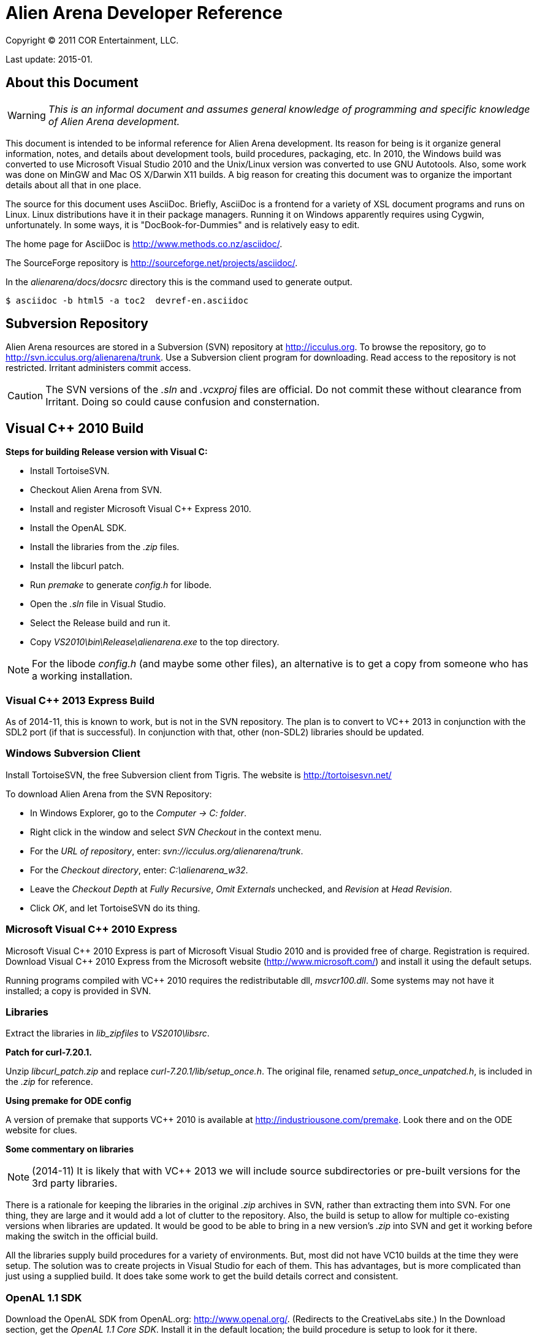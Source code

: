 Alien Arena Developer Reference
===============================

Copyright (C) 2011 COR Entertainment, LLC.

Last update: 2015-01.

== About this Document ==

WARNING: 'This is an informal document and assumes general knowledge
of programming and specific knowledge of Alien Arena development.'

This document is intended to be informal reference for Alien
Arena development.  Its reason for being is it organize
general information, notes, and details about development
tools, build procedures, packaging, etc. In 2010, the Windows
build was converted to use Microsoft Visual Studio 2010 and
the Unix/Linux version was converted to use GNU Autotools.
Also, some work was done on MinGW and Mac OS X/Darwin X11
builds. A big reason for creating this document was to organize
the important details about all that in one place.

The source for this document uses AsciiDoc.  Briefly, AsciiDoc
is a frontend for a variety of XSL document programs and runs on
Linux.  Linux distributions have it in their package managers.
Running it on Windows apparently requires using Cygwin,
unfortunately.  In some ways, it is "DocBook-for-Dummies"
and is relatively easy to edit.

The home page for AsciiDoc is http://www.methods.co.nz/asciidoc/.

The SourceForge repository is http://sourceforge.net/projects/asciidoc/.

In the 'alienarena/docs/docsrc' directory this is the command used to generate output.
...............................................
$ asciidoc -b html5 -a toc2  devref-en.asciidoc
...............................................


== Subversion Repository ==

Alien Arena resources are stored in a Subversion (SVN)
repository at http://icculus.org.  To browse the repository,
go to http://svn.icculus.org/alienarena/trunk.  Use a Subversion
client program for downloading.  Read access to the repository
is not restricted.  Irritant administers commit access.

CAUTION: The SVN versions of the '.sln' and '.vcxproj' files are
official. Do not commit these without clearance from Irritant.
Doing so could cause confusion and consternation.

== Visual C++ 2010 Build ==

*Steps for building Release version with Visual C:*

- Install TortoiseSVN.
- Checkout Alien Arena from SVN.
- Install and register Microsoft Visual C++ Express 2010.
- Install the OpenAL SDK.
- Install the libraries from the '.zip' files.
- Install the libcurl patch.
- Run 'premake' to generate 'config.h' for libode.
- Open the '.sln' file in Visual Studio.
- Select the Release build and run it.
- Copy 'VS2010\bin\Release\alienarena.exe' to the top directory.

NOTE: For the libode 'config.h' (and maybe some other files), an
alternative is to get a copy from someone who has a working
installation.

=== Visual C++ 2013 Express Build ===

As of 2014-11, this is known to work, but is not in the SVN
repository. The plan is to convert to VC++ 2013 in conjunction with
the SDL2 port (if that is successful). In conjunction with that, other
(non-SDL2) libraries should be updated.

=== Windows Subversion Client ===

Install TortoiseSVN, the free Subversion client from Tigris.
The website is http://tortoisesvn.net/

To download Alien Arena from the SVN Repository:

- In Windows Explorer, go to the 'Computer -> C: folder'.
- Right click in the window and select 'SVN Checkout' in the context menu.
- For the 'URL of repository', enter: 'svn://icculus.org/alienarena/trunk'.
- For the 'Checkout directory', enter: 'C:\alienarena_w32'.
- Leave the 'Checkout Depth' at 'Fully Recursive', 'Omit Externals' unchecked, and 'Revision' at 'Head Revision'.
- Click 'OK', and let TortoiseSVN do its thing.

=== Microsoft Visual C++ 2010 Express ===

Microsoft Visual C\++ 2010 Express is part of Microsoft Visual
Studio 2010 and is provided free of charge. Registration is
required. Download Visual C++ 2010 Express from the Microsoft
website (http://www.microsoft.com/) and install it using the
default setups.

Running programs compiled with VC++ 2010 requires the
redistributable dll, 'msvcr100.dll'.  Some systems may not
have it installed; a copy is provided in SVN.

=== Libraries ===

Extract the libraries in 'lib_zipfiles' to 'VS2010\libsrc'.

*Patch for curl-7.20.1.*

Unzip 'libcurl_patch.zip' and replace
'curl-7.20.1/lib/setup_once.h'.  The original file, renamed
'setup_once_unpatched.h', is included in the '.zip' for
reference.

*Using premake for ODE config*

A version of premake that supports VC++ 2010 is available at
http://industriousone.com/premake. Look there and on the ODE website
for clues.


*Some commentary on libraries*

NOTE: (2014-11) It is likely that with VC++ 2013 we will include
source subdirectories or pre-built versions for the 3rd party
libraries.

There is a rationale for keeping the libraries in the original
'.zip' archives in SVN, rather than extracting them into
SVN. For one thing, they are large and it would add a lot of
clutter to the repository. Also, the build is setup to allow
for multiple co-existing versions when libraries are updated.
It would be good to be able to bring in a new version's '.zip'
into SVN and get it working before making the switch in the
official build.

All the libraries supply build procedures for a variety of
environments. But, most did not have VC10 builds at the time
they were setup. The solution was to create projects in Visual
Studio for each of them. This has advantages, but is more
complicated than just using a supplied build. It does take
some work to get the build details correct and consistent.


=== OpenAL 1.1 SDK ===

Download the OpenAL SDK from OpenAL.org:
http://www.openal.org/. (Redirects to the CreativeLabs
site.) In the Download section, get the 'OpenAL 1.1 Core
SDK'. Install it in the default location; the build
procedure is setup to look for it there.

CAUTION: On an x86 system, for example an old XP box, you
will need to change the path to use "Program files (x86)"
instead of the default.

Run the 'oalinst.exe' program to setup the OpenAL driver,
if you have not done that previously.

The 'oalinst.exe' program installs whatever is required for
OpenAL to use a particular systems sound hardware. It is
included in the Alien Arena Windows distribution and is in SVN.


=== Directory Tree ===

Here are the directories and files related to the Windows build.

alienarena_w32\::
  alienarena_w32.sln;;
    Solution file. Mostly just a list of the Projects in VS2010\.
  alienarena_w32.props;;
    Project property file. Generated and editted with the
    Visual Studio 'Property Manager'.  It is fairly easy, and
    sometimes more convenient, to manually edit it. Projects
    can inherit compiler options, etc.  from here; which makes
    it much easier to make changes that affect all projects.
  msvcr100.dll;;
    Redistributable for Visual C++ 2010.
  oalinst.exe;;
    OpenAL installer.
  vs2010\;;
    Build directory for Windows version of Alien Arena.
      Project Files::::
       Project files. Generated and editted with Visual Studio.
       Somewhat easy to manually edit.
       *** crx.vcxproj
       *** game.vcxproj
       *** freetype.vcxproj
       *** libcurl.vcxproj
       *** libjpeg.vcxproj
       *** libode.vcxproj
       *** libogg.vcxproj
       *** libopcode.vcxproj
       *** libvorbis.vcxproj
       *** libvorbisfile.vcxproj
       *** zlib.vcxproj
      bin\::::
        Target directory. The 'alienarena.exe' executable is placed
        here. There are 'RELEASE' and 'DEBUG' subdirectories
        created by the build procedure.
      lib\::::
        Target directory. The game and other libraries
        are placed here. There are 'RELEASE' and 'DEBUG'
        subdirectories created by the build procedure.
      libsrc\::::
        Source directory for libraries.
      include\::::
        Header files. The build procedure copies header files
        from the 'libsrc' subdirectories to these directories
        for most of the libraries.
      *** config.h -- 'config.h' for 'alienarena.exe' and 'game.lib'.
      *** curl\
      *** jpeg\
      *** ode\
      *** ogg\
      *** vorbis\
      *** freetype-config\
      **** ftconfig.h
      **** ftheader.h
      **** ftmodule.h
      **** ftoption.h
      **** ftstdlib.h

The build procedure populates the 'include' directories for
the various libraries. Makes the build more complicated, but
should make it easier to work with a new library version in
parallel with a current one.

=== The config.h file ===

The 'config.h' file for 'alienarena.exe' and 'game.lib' is an artifact
from the Unix/Linux build. In Unix/Linux, 'config.h' is generated
by the 'configure' procedure. For Windows, it is manually editted.

<<<<<<<<<<<<<<<<<<<<<<<<

== Unix/Linux Build ==

=== Introduction ===

Beginning in August of 2010 the Unix/Linux build for Alien Arena
was converted from a Makefile to Autotools.  There are two main
goals for the implementation: One, to improve support for the
various Linux distributions' package maintainence process.
The other, to improve portability and ease of installation
for users.

It is important to recognize that the goal of GNU Autotools is NOT to
make the developer's job easier.  From a coder's viewpoint, it is not,
nor is it intended to be, the ideal software construction tool. The mere
mention of Autotools elicits groans from most developers.  There are
alternatives, but for open source software, none have developed to the
point of being generally adopted as standard. There are some who disagree
with that statement, but they are mistaken.

For development purposes it is sometimes better to use a plain makefile.
See 'Developer's Not-Autotools Makefile' below.

==== Reading List for Autotools ====

(Suggestion: Start with the 'Autotools Mythbuster'.)

- John Calcote.
  'Autotools: A Practitioner's Guild to GNU Autoconf, Automake, and LibTool.'

- Diego E. "Flameeyes" Petteno.
  'Autotools Mythbuster'
  http://www.flameeyes.eu/autotools-mythbuster/.

- David MacKenzie, Ben Elliston, Akim Demaille.
  'Autoconf: Creating Automatic Configuration Scripts'
  For version 2.65, 4 November 2009.

- David MacKenzie, Tom Tromey, Alexandre Duret-Lutz.
  'GNU Automake'.
  For version 1.11.1, 8 December 2009.

- Richard M. Stallman, Roland McGrath, Paul D. Smith.
  'GNU Make: A Program for Directing Recompilation'.
  GNU make Version 3.81, April 2006.

- Gordon Matzigkeit, Alexandre Oliva, Thomas Tanner, Gary V. Vaughan.
  'GNU Libtool'.
  For version 2.2.6, 1 August 2008.

- Richard Stallman, et al.
  'GNU Coding Standards'.
  last updated June 10, 2008.

- Edited by Rusty Russell, Daniel Quinlan, Christopher Yeoh.
  'Filesystem Hierarchy Standard'
  Filesystem Hierarchy Standard Group.

- Gary V. Vaughan, Ben Elliston, Tom Tromey and Ian Lance Taylor.
  'GNU AutoConf, AutoMake, and LibTool'
  "The Goat Book", Version 1.5, February 2006.
  http://sourceware.org/autobook.


=== Build and Installation Changes for 7.66+ ===

These are changes for the future release following 7.66 that are in
the SVN repository.

==== User's Data Directory ====

The user-writeable data and configuration directory is, by
default, '$HOME/.local/share/cor-games'. The program honors the
'XDG_DATA_HOME' environment variable. See:

http://standards.freedesktop.org/basedir-spec/basedir-spec-0.6.html

For development testing, the user-writeable directory may be
temporarily changed by running like this:
...............................................
$ XDG_DATA_HOME=/someother/directory alienarena
...............................................

==== Botinfo Directories ====

The 'botinfo' resource subdirectory is moved to the 'data1'
directory. There are user-writeable 'botinfo' directories in the game
subdirectories. So there is, potentially, an 'arena/botinfo' and a
'tactical/botinfo' in '$XDG_DATA_HOME/cor-games'.

The shared data installation directory is specified in the build by
defining a 'COR_DATADIR' preprocessor symbol. The default is
'/usr/local/share/alienarena'.

==== Autotools-related Changes ====

* Capability of separate source and data distribution packages.
* Silent rules are disabled by default.
* unix_dist repository directory. Documents are different.
* the alternate install is eliminated with a better method.

==== Program Changes in 7.50 ====

(Included here for reference.)

Previous versions had support for configurable 'DATADIR' and 'LIBDIR'
installation paths.  However, the implementation was not complete; due
largely to the file system organization inherited from the Quake
source.  The installation procedure now uses configure arguments for
determining installation paths.

Linux distributions install the game in the '/usr' hierarchy in
conformance with Unix file system standards.  The '/usr' hierarchy
requires root privileges for writing, of course.  While the game
already had support for a user writeable directory, '.codered/', in
the users home directory, it did not implement a place to write bot
information.  Therefore, support for a 'botinfo' directory in the
user's home directory was added.

To simplify the installation and to avoid the complications of using a
shared library, the game module shared library, 'game.so', is now a
static library.  As a result, the 'LIBDIR' installation variable is
eliminated.  Internally, the interface to the game module retains the
dynamic link structure. Thus, it is still possible, in theory, to have
a dynamic 'game.so' that overrides the statically linked version. This
is not tested nor supported in version 7.50.

Two new functions were added to the server/game interface for file
system access. The location of game data files depends on how the game
is installed. The code should not make assumptions about the base path
since it might be affected by "prefix" and "datadir" configuration
options. The game module will now determine all file paths using those
functions (eliminating problems where the code assumed the legacy
Quake style file system).  The additional functions make it possible
to place a 'botinfo' directory, in user-writeable file space. The two
new functions supply the full filesystem path when given a relative
path.  The functions are *FullPath()* and *FullWritePath()*.  They are
declared in 'game/game.h' and 'qcommon/qcommon.h'.  They are defined
in 'qcommon/files.c'.

The name of the stand-alone dedicated server was changed from 'crded'
to 'crx-ded'. The purpose was to make it simple to change the name of
the executable files using the standard built-in configure
option.

==== Program Changes in 7.60 ====

(Included here for reference.)

With the 7.60 release, the dedicated server name was updated
to 'alienarena-ded'.


=== Subversion Repository ===

==== Linux Subversion Client ====

Install the free Apache (formerly Tigris) Subversion client using your
package manager.  Or download it from the website at
http://subversion.apache.org/ .

To download Alien Arena from the SVN Repository:

- Create a ''PATH'' for installation somewhere in your home directory.
- Run: 'svn checkout svn://icculus.org/alienarena/trunk PATH'.

For example:
...........................................................
$ cd
$ mkdir alienarena
$ svn checkout svn://icculus.org/alienarena/trunk alienarena
............................................................

=== Maintainer's Guide ===

==== Autotools Source Files ====

These are Autotools-related files that are manually edited:

configure.ac::
  source file for 'autoconf'.
Makefile.am::
  top level source file for 'automake'.
source/Makefile.am::
  'source' subdirectory source file for 'automake'.
data1/configure.ac::
  source file for 'autoconf' for generating separate data package.
data1/Makefile.am::
  'data1' top-or-second level source file for 'automake'.
data1/*/Makefile.am::
  subdirectory 'Makefiles' for 'data1' subdirectories.
  
Some Autotools files are just copied without change:

m4/*.m4::
  m4 macros from the autoconf-archive.
config/compile::
config/config.guess::
config/config.sub::
config/depcomp::
config/install-sh::
config/missing::
  auxiliary shell scripts used by 'configure' and 'Makefiles'

==== Autotools Generated Files ====

The Alien Arena Autotools build uses *Maintainer Mode*. The upside of
this is that the end user does *not* need the Autotools programs and can
run the well-known './configure, make, sudo make install' procedure. The
downside is that if 'configure' is run without '--enable-maintainer-mode',
some of the generated files will not be updated.

The *Generated Files* are:

configure:: 
  the user's configure script.
Makefile.in::
  template for the user's top directory Makefile.
source/Makefile.in::
  template for the user's source subdirectory Makefile.
config/config.h.in::
  template for the user's config.h.
aclocal.m4::
  all the .m4 macros used by 'configure'. generated by 'aclocal'.

The 'Generated Files' need to be regenerated when any of following occur:

- Source files (.c, .h, etc.) are added, removed or renamed.
- System libraries are added or removed (in configure.ac, Makefile.am files).
- Asset files (textures, models, etc.) are added, removed or renamed.
- Autotools files (configure.ac, Makefile.am, etc.) are modified.

*Note*
There are other intermediate files generated by Autotools. Refer to Autotools
documentation.

==== Autotools Prerequisites ====

The Autotools packages are:

- 'autoconf'
- 'automake',
- 'autoconf-archive'

To avoid confusion, developers committing to the repository should all be
using the same versions of these packages.

The 'autoconf-archive' is an evolving set of macros maintained on the GNU
website. We use a few of these. The file names are normally prefixed with
'ax_' and the macros prefixed with 'AX_'. Each file has a 'serial' number
in a comment. Care should be take not to commit an earlier version of a
'.m4' file into the SVN 'm4' subdirectory. If a file we use is updated in
the archive, update it in the repository.

After adding new 'AX_' macros to 'configure.ac', the '.m4' file needs to be
added to the 'm4' subdirectory. This is done with the following command.
.................................
$ aclocal -I m4 --force --install
.................................

==== Adding, Removing, Renaming Program Source Files ====

Source files are modified in the 'source/Makefile.am' file. Modify the
source in the applicable '*_SOURCE' lists. Header ('.h') files must
be included, because the list is used to generate the tarball.

Certain files may appear in several lists. For example, ''alienarena_SOURCES',
'alienarena-ded_SOURCES' and 'libgame_a_SOURCES' all have 'qcommon/qfiles.h'.

==== Adding, Removing, Renaming Game Asset Files ====

There is a set of subdirectory 'Makefile.am' files that contain lists
of game resources. These are invoked recursively during the 'make
install' and 'make distcheck' procedures. They contain only those
resources that are to be included in the distribution tarball.

The downside is that these files needs to be kept up-to-date with
additions and deletions. The advantage is that the 'install' program
handles the copying of game resources. For 'make uninstall' it handles
deletion of what 'make install' installed.

To make modifications, find the appropriate 'Makefile.am' and add,
delete or modify the file entry. Makefile syntax requires that there
be no trailing spaces after the '\'. Each entry should be preceeded by
one TAB character.  The files are listed in (mostly) alphabetical
order.

Formerly, the game resource list was a monolithic file
('game_data.am').  With version 7.60 the number of resources exceeded
the command line length limit.

===== Is this a PITA, or what? =====

Yes, it is. It would be nice not to have to reconfigure when game
assets are added or deleted. It would be fairly straightforward to
implement a simpler method, if the SVN repository contained only those
resources that were part of the release package. Since that is not an
option, any other method would need to have some kind of list of
"official" resources. Changing that list might be simpler than
editting Makefiles and reconfiguring, but not that much simpler.

==== Adding or Removing System Libraries ====

The details of changing the system library settings are way beyond
the scope of this document. Some knowledge of autoconf and automake
is required.

For common system libraries, there *may* be a helpful '.m4' macro available.
These may be part of autoconf (AC_*), or they may be extensions from
the Autoconf Archive (AX_*).

==== Procedures ====

There are various clean options, besides the usual, that remove more than
object files. Some useful ones are:

maintainer-clean::
  removes most generated files. run 'autoreconf' to rebuild them.
distclean::
  removes files generated by 'configure'.

Following any changes changes to configure.ac files or Makefile.am
files, or after 'make maintainer-clean' do:
......................................................
$ autoreconf --verbose --force --install
$ ./configure --enable-maintainer-mode <other options>
$ make
$ sudo make install
.......................................................

The '--force' and '--install' options to 'autoreconf' are not usually
needed. Run 'autoreconf --help' for descriptions. The '--install' option
copies files to 'm4/' and 'config/'.

For source code only updates, all that is needed are:
........................
$ make clean (usually optional)
$ make
$ sudo make install-exec
........................

After a 'make distclean', do:
......................................................
$ ./configure --enable-maintainer-mode <other options>
$ make
$ sudo make install (or install-exec)
......................................................

When game assets are modified it is usually a good idea to remove the
existing assets installed by the last 'make install'. Do this with:
.....................
$ sudo make uninstall
.....................

If this is done after doing an SVN update and regenerating the
installation Makefiles, it may not delete old files. So, it is a good
idea to check that the installation directories are cleared. One way
to do that:
...........................................
$ find /usr/local/share/alienarena -type f
...........................................

There are variations for the 'configure' and 'make install' commands, of course.
See below for 'configure' options and compiler options.

The 'make' command runs faster with a multicore CPU if you add the
'-jN' option where 'N' is the number of cores plus one.

Run some tests and, if all this goes well, commit the changed files to the
repository. The 'svn status' command will show which files were modified.

If you want to commit only a subset of the changed files, the SVN
'changelist' command is your friend.

=== Packager's Guide ===

==== Verify Autotools Versions ====

Verify that your versions of 'autoconf', 'automake', and
'autoconf-archive' are current.

The 7.66 release uses 'autoconf 2.69' and 'automake 1.14'. If more than
one dev is committing autotool related changes to SVN, it will be less
confusing if all are using the same versions.

As of 2015-01, the "7.66.1" SVN development version is using 'automake
1.13.4' (because that's my distro's default, that's why.).

==== Verify Alien Arena Version ====

Verify that the version number in 'configure.ac' is correct.

==== Verify Autotools Files ====

See the 'Maintainer's Guide' above. Verify that all Autotools-related
files are up-to-date.

==== Export from Subversion Repository ====

Export from the SVN trunk to a directory for the distribution
build.

Verify that the files in 'config/' and 'm4/' subdirectories
are current.  One way to do this is to rename the 'config/'
and 'm4/' directories and then run:
.................................
$ aclocal --force --install -I m4
$ autoreconf --force --install
.................................

Compare the files in the new 'config/' and 'm4/' with the
previous ones.  If they match, proceed. If not, then the files
in SVN need to be updated.  The cleanest thing to do would be
to update SVN and do a new export.

As of 2015-01, the only files in m4/ are manually copied. But, in the
future it may contain 'libtool' files that are updated by the commands
above.

==== Generate the Distribution Archive ====

Run this command to build and verify the distribution package:
................
$ make distcheck
................

If this succeeds, the alienarena-<version>.tar.gz has been created.

==== Test the Distribution Package ====

In a test directory, extract the distribution archive.
Run the configure, make, make install sequence.  Use the
--prefix configure option to install into a test directory.

To test the dedicated server only build, create a subdirectory
and build with an alternative test directory.  In the
subdirectory, 'configure' is invoked with '../configure'.

==== Example ====

An example for testing distribution package generation:

- Assuming a development directory in '$HOME/alienarena.'
- Generate tarball in $HOME/test_dist
- Test build and install in $HOME/test_build
- Installing in '/usr/local'.

.........................................
$ cd $HOME/alienarena
$ svn export . $HOME/test_dist
$ cd $HOME/test_dist
$ ./configure
$ make distcheck
$ cd ..
$ mkdir test_build
$ cd test_build
$ mv ../test_dist/alienarena-7.66.1.tar.gz .
$ tar -xzf alienarena-7.66.1.tar.gz
$ cd alienarena-7.66.1
$ ./configure
$ make
$ sudo make install
$ cd ~
$ alienarena
...........................................

==== Generate Separate Source and Data Archives ====

For release, separate source and data archives should be generated in
addition to the monolithic archive. This is primarily for the
convenience of distro packagers. Distros normally use separate source
and data packages; possibly, because the licenses for the source and
data are different.

For the source-only package:
..........................
$ ./configure --without-data
$ make distcheck
$ mv alienarena-7.66.1.tar.gz alienarena-src-7.66.1.tar.gz
..........................

WARNING: This will overwrite a previously generated monolithic
tarball. Recommended: Do the separate source tarball and rename it
first.

For the data1-only package, in the data1 directory:
.......................................
$ ./configure
$ make distcheck
$ mv alienarena-7.66.1.tar.gz ../alienarena-data-7.66.1.tar.gz
........................................


==== BASH script for distribution tarball generation ====

This script uses several SVN 'export' commands to retrieve the
subset of files needed for the release tarball. It then invokes
'make distcheck' to build the tarballs. Run the script in a
RELEASE directory.

The following commands generate the checksums and then run a 'diff' to
check for possibly missing files. This compares the repository
directories with what is in the tarball. Since, not all repository
files are distributed, this requires knowing what files are not
supposed to be in the tarball. (But, we are not too picky about
putting "extra" stuff in the tarball.)

In the RELEASE directory:

--------------------------------------------------------------------------------
$ mv alienarena/alienarena-<version>.tar.gz .
$ md5sum alienarena-<version>.tar.gz >md5
$ sha1sum alienarena-<version>.tar.gz >sha1
$ tar -xzf alienarena-<version>.tar.gz
$ diff -r -q alienarena alienarena-<version>
--------------------------------------------------------------------------------

The Script:

--------------------------------------------------------------------------------
#!/bin/bash
#
# Alien Arena release tarball generation
#
# --- top level ---
svn export --ignore-externals --non-recursive \
 svn://icculus.org/alienarena/trunk alienarena
###
# --- config/ ---
svn export --ignore-externals \
 svn://icculus.org/alienarena/trunk/config alienarena/config
###
# --- m4/ ---
svn export --ignore-externals \
 svn://icculus.org/alienarena/trunk/m4 alienarena/m4
###
# --- source/ ---
svn export --ignore-externals \
 svn://icculus.org/alienarena/trunk/source alienarena/source
###
# --- unix_dist/ ---
svn export --ignore-externals \
 svn://icculus.org/alienarena/trunk/unix_dist alienarena/unix_dist
###
# --- arena/ ---
svn export --ignore-externals \
 svn://icculus.org/alienarena/trunk/arena alienarena/arena
###
# --- tactical/ ---
svn export --ignore-externals \
 svn://icculus.org/alienarena/trunk/tactical alienarena/tactical
###
# --- data1/ ---
svn export --ignore-externals \
  svn://icculus.org/alienarena/trunk/data1 alienarena/data1
###
# --- 
cd alienarena
###
# --- source-only tarball construction ---
./configure --without-data1pkg
make distcheck
mv alienarena-<version>.tar.gz alienarena-src-<version>.tar.gz
make distclean
###
# --- data-only tarball construction ---
cd data1
./configure
make distcheck
mv alienarena-<version>.tar.gz alienarena-data-<version>.tar.gz
make distclean
cd ..
###
# --- combined source and data tarball construction ---
./configure
make distcheck
--------------------------------------------------------------------------------

=== Configure options ===

Run `./configure --help` to see all 'configure' options. The ones
described here are 'configure' options added for Alien Arena.

--disable-client::
  build dedicated server only, not the client (default:no)

--disable-build-status::
  hide  the  status message at the end of the configuration
  script (default:no)

--with(out)-xf86vm::
  include XF86 VidMode support (default: check)
  Note: Needed to support full-screen mode.
  Note: If 'with' is specified, then the library is required.

--with(out)-xf86dga::
  include XF86 DGA support (default: without)
  Note: default is changed from 'check' in version 7.60
  Note: DGA appears to only used for mouse pointer input and
  is optional. It is disabled by default, or when the cvar, 
  _in_dgamouse_, is set to 0.
  Note: If 'with' is specified, then the library is required.

--with(out)-zlib::
  include Zlib compress support (default: check)
  Note: If 'with' is specified, then the library is required.

--with-icondir=DIR::
  icon install directory (default:DATADIR/icons)

--with(out)-data1pkg::
  include game resources from data1 directory (default: with)
  Note: used for creating separate source and data tarballs.

--disable-assert::
  supplied by AC_HEADER_ASSERT macro. defines NDEBUG in config.h


=== GCC Compiler Options ===

Linux distro's use a variety of different gcc compile options. These
can give more error warnings; and in rare cases program errors.

Also for users who compile from source, there are CPU dependendent
options that might give better performance. Might be good to document
some of these in the README.

These are commonly used or have been seen in distro builds:

(2015-01 suggestion: see wiki.gentoo.org/wiki/GCC_optimization)

Wall::
Wextra::
  With -Wextra many warnings are produced, especially for unused parameters
  and signed/unsigned comparisons. With just -Wall, a few unused variable 
  warnings are produced, which are easily fixed. Some bogus uninitialized
  warnings are produced; it is possible, but annoying, to eliminate these. 
  
O2::
O3::
  Optimization levels. O3 produces different warning messages, so should
  be tested before releases.

pipe::
  Use pipes, rather than temp files; speeds up compilation.

m32::
m64::
  Specify 32bit or 64bit build. Only needed when cross-compiling. 

march::
  Set for specific architectures. Might give better performance than
  generic builds. For example, use `-march=native` for local builds.
  Use `-march=generic` when building release binaries; for Desura, for
  instance.

FORTIFY_SOURCE::
  `-Wp,D_FORTIFY_SOURCE=2` part of "stack smashing" protection

fexceptions::
  TBD.

fstack-protector::
  Part of "stack smashing" protection. 

param::
  `--param=ssp-buffer-size=4`. Part of "stack smashing" detection.

fasynchronous-unwind-tables::
  From fedora. TBD.

=== config.h ===

The config.h file is auto-generated for configurable builds (e.g
Linux).  It is manually edited for non-configurable builds
(e.g. Windows). The 'configure.ac' file does generate Windows related
definitions in 'config.h' so it can be used as a basis for the Windows
'config.h'.

Rather than use symbols built into the compiler these symbols (and
some others related to targets) are defined: 'WIN32_VARIANT' and
'UNIX_VARIANT'.  This should make it easier to keep system dependent
variations organized. It is a good idea, of course, to minimize system
dependent conditional compilation in the common code.

=== Open Dynamics Engine (ODE) Integration ===

Formerly, we built and linked our own ODE static library. That is no
longer the case.

== MinGW Build ==

Experimentally, Alien Arena has been built using MinGW using the
Autotools build. Since there was no particular reason to maintain it,
the experimental MinGW support was removed from the Autotools build.

== Mac OS X / Darwin X11 Build ==

The Autotools build has support for Mac OS X using the Darwin X11
environment. MacPorts (www.macports.org) has port maintained by
"ryandesign". It would be a good idea to consult with him before a
release to verify that the Autotools build is correct.

== Developer's Not-Autotools Makefile ==

(This is way out of date. Included here for reference.)

In the 'docs/' directory, the file, 'dev-makefile', is
a 'Makefile' intended to support experimental builds. Its
primary purpose is to allow custom builds with additional
or different sources without having to hack the Autotools
build. Documentation on how to customize it is included within
the 'dev-makefile' file.

It is simpler to make a full copy of the trunk sources, but that
is not necessary. It takes some trickiness setting up 'vpaths'
and customizing '-I' options, but it is possible to do an
alternate build with a small subset of sources in an alternate
source subdirectory.  Good for experimenting with optimizations.

== Desura ==

The information of Desura is in a separate document, devref-desura-en.html.
It is generated from a AsciiDoc source in docsrc/devref-desura-en.asciidoc.

== Static Analysis == 

TODO:

== Phoronix Test Suite ==

Some initial experimentation with PTS has been done.  It has potential
for collecting information about performance on a variety of systems
and for regression testing.  The current (vers 7.65) benchmarking
support in the code needs work.  Briefly, 1) running timedemo
benchmarks is not worthwhile without knowing what code is covered. 2)
a benchmark mode is needed to simplify the configuration. Normally,
there should be no network activity, and sound should be
disabled. Possible, but inconvenient to do with .cfgs.  3) the
benchmark output should be more detailed.

An opinion: It would be nice to be included in set of games Phoronix
uses to test hardware. But, there is not much point in that unless we
can bring something new to the table. 

